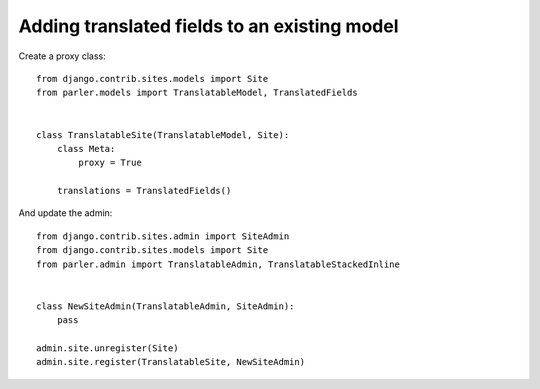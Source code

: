 Adding translated fields to an existing model
=============================================

Create a proxy class::

    from django.contrib.sites.models import Site
    from parler.models import TranslatableModel, TranslatedFields


    class TranslatableSite(TranslatableModel, Site):
        class Meta:
            proxy = True

        translations = TranslatedFields()


And update the admin::

    from django.contrib.sites.admin import SiteAdmin
    from django.contrib.sites.models import Site
    from parler.admin import TranslatableAdmin, TranslatableStackedInline


    class NewSiteAdmin(TranslatableAdmin, SiteAdmin):
        pass

    admin.site.unregister(Site)
    admin.site.register(TranslatableSite, NewSiteAdmin)
